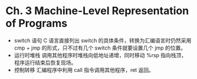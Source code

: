 * Ch. 3 Machine-Level Representation of Programs
- switch 语句
  C 语言直接列出 switch 的具体条件，转换为汇编语言时仍然采用 cmp + jmp 的形式，只不过有几个 switch 条件就要设置几个 jmp 的位置。
- 运行时堆栈
  调用其他程序时堆栈向低地址递增，同时移动 %rsp 指向栈顶，程序运行结束后恢复现场。
- 控制转移
  汇编程序中利用 call 指令调用其他程序，ret 返回。
